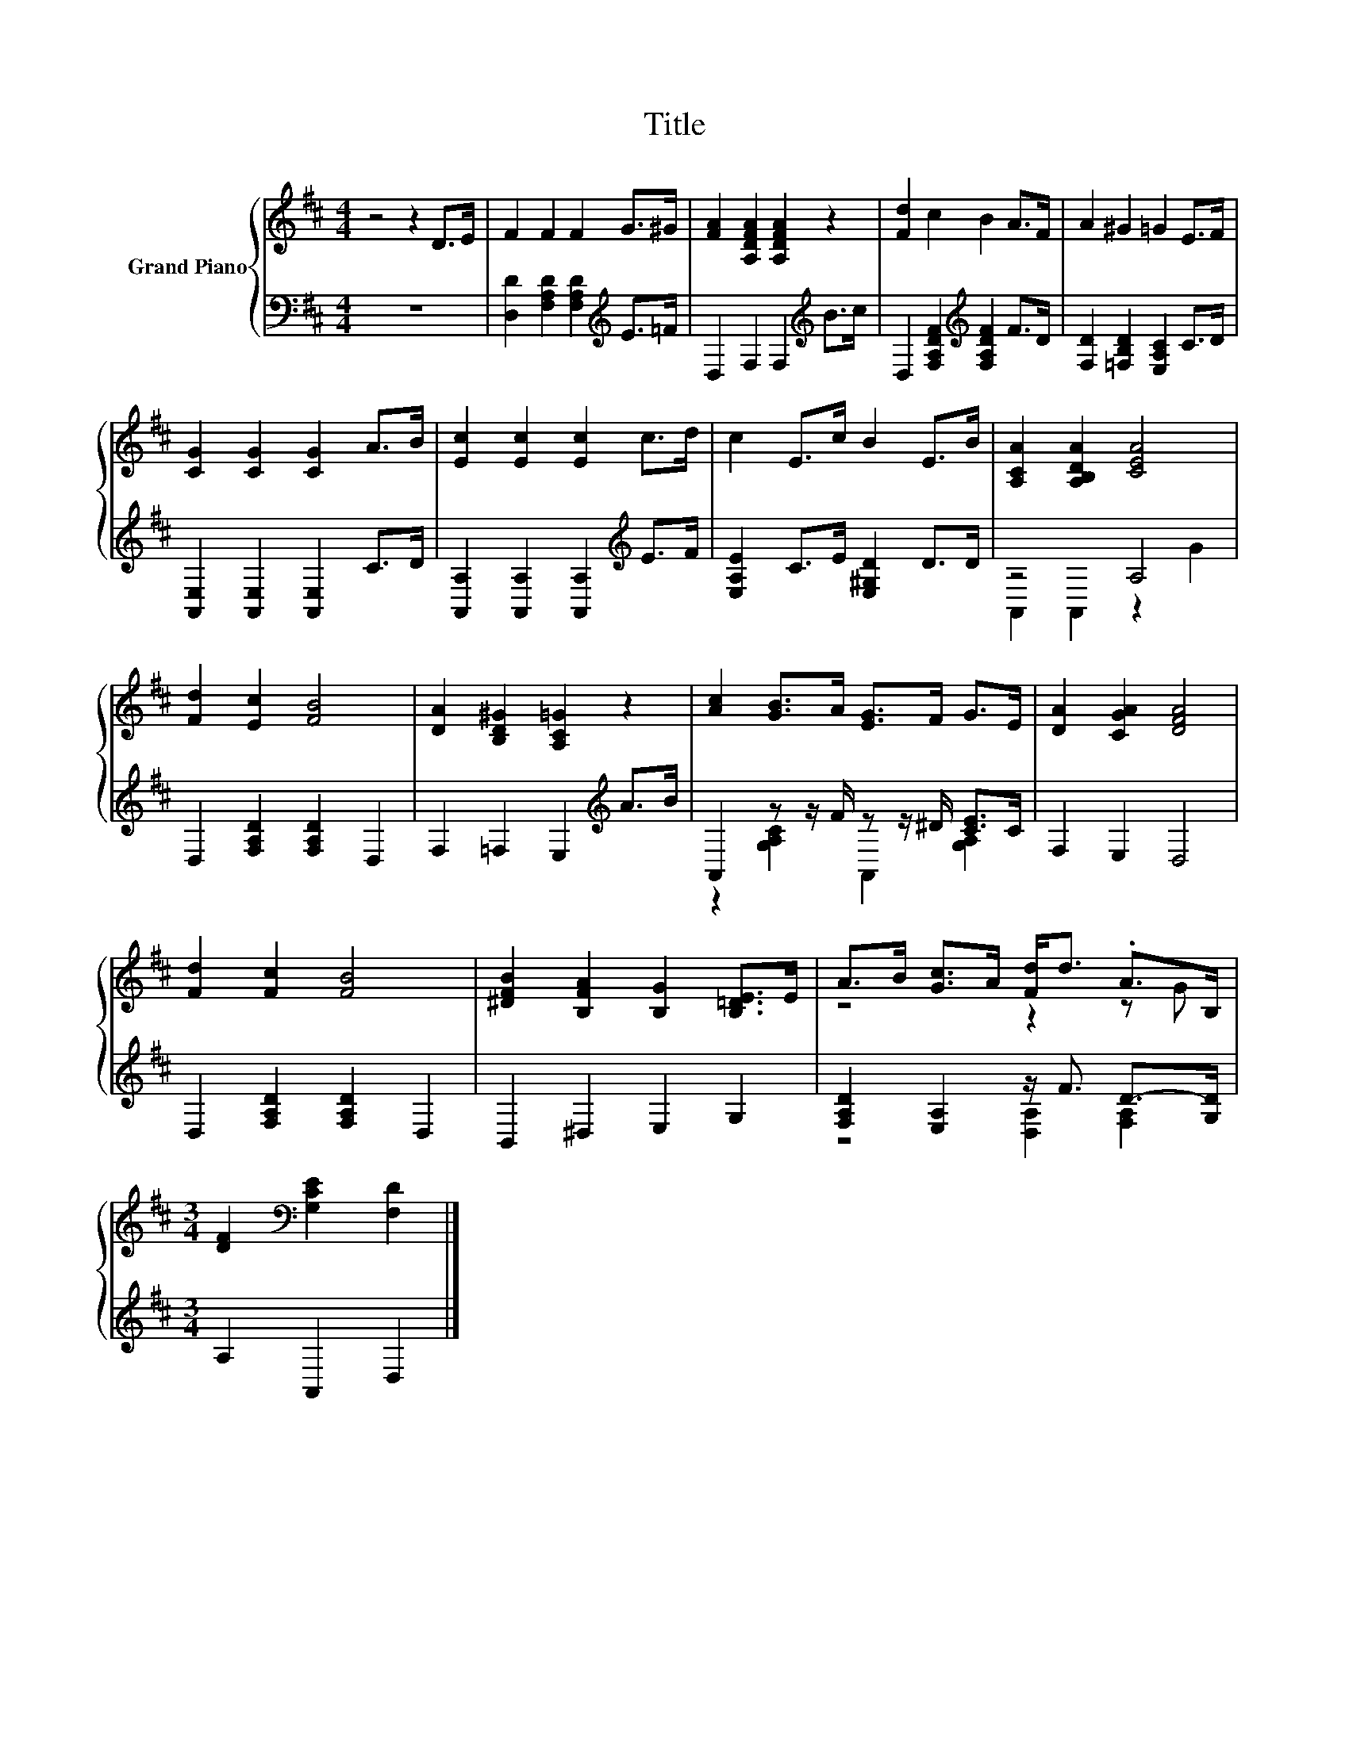 X:1
T:Title
%%score { ( 1 4 ) | ( 2 3 ) }
L:1/8
M:4/4
K:D
V:1 treble nm="Grand Piano"
V:4 treble 
V:2 bass 
V:3 bass 
V:1
 z4 z2 D>E | F2 F2 F2 G>^G | [FA]2 [A,DFA]2 [A,DFA]2 z2 | [Fd]2 c2 B2 A>F | A2 ^G2 =G2 E>F | %5
 [CG]2 [CG]2 [CG]2 A>B | [Ec]2 [Ec]2 [Ec]2 c>d | c2 E>c B2 E>B | [A,CA]2 [A,B,DA]2 [CEA]4 | %9
 [Fd]2 [Ec]2 [FB]4 | [DA]2 [B,D^G]2 [A,C=G]2 z2 | [Ac]2 [GB]>A [EG]>F G>E | [DA]2 [CGA]2 [DFA]4 | %13
 [Fd]2 [Fc]2 [FB]4 | [^DFB]2 [B,FA]2 [B,G]2 [B,=DE]>E | A>B [Gc]>A [Fd]<d .A>B, | %16
[M:3/4] [DF]2[K:bass] [G,CE]2 [F,D]2 |] %17
V:2
 z8 | [D,D]2 [F,A,D]2 [F,A,D]2[K:treble] E>=F | D,2 F,2 F,2[K:treble] B>c | %3
 D,2 [F,A,DF]2[K:treble] [F,A,DF]2 F>D | [F,D]2 [=F,B,D]2 [E,A,C]2 C>D | %5
 [A,,E,]2 [A,,E,]2 [A,,E,]2 C>D | [A,,A,]2 [A,,A,]2 [A,,A,]2[K:treble] E>F | %7
 [E,A,E]2 C>E [E,^G,D]2 D>D | z4 A,4 | D,2 [F,A,D]2 [F,A,D]2 D,2 | F,2 =F,2 E,2[K:treble] A>B | %11
 A,,2 z z/ F/ z z/ ^D/ [CE]>C | F,2 E,2 D,4 | D,2 [F,A,D]2 [F,A,D]2 D,2 | B,,2 ^D,2 E,2 G,2 | %15
 [F,A,D]2 [E,A,]2 z/ F3/2 D->[G,D] |[M:3/4] A,2 A,,2 D,2 |] %17
V:3
 x8 | x6[K:treble] x2 | x6[K:treble] x2 | x4[K:treble] x4 | x8 | x8 | x6[K:treble] x2 | x8 | %8
 A,,2 A,,2 z2 G2 | x8 | x6[K:treble] x2 | z2 [G,A,C]2 A,,2 [G,A,]2 | x8 | x8 | x8 | %15
 z4 [D,A,]2 [F,A,]2 |[M:3/4] x6 |] %17
V:4
 x8 | x8 | x8 | x8 | x8 | x8 | x8 | x8 | x8 | x8 | x8 | x8 | x8 | x8 | x8 | z4 z2 z G | %16
[M:3/4] x2[K:bass] x4 |] %17

